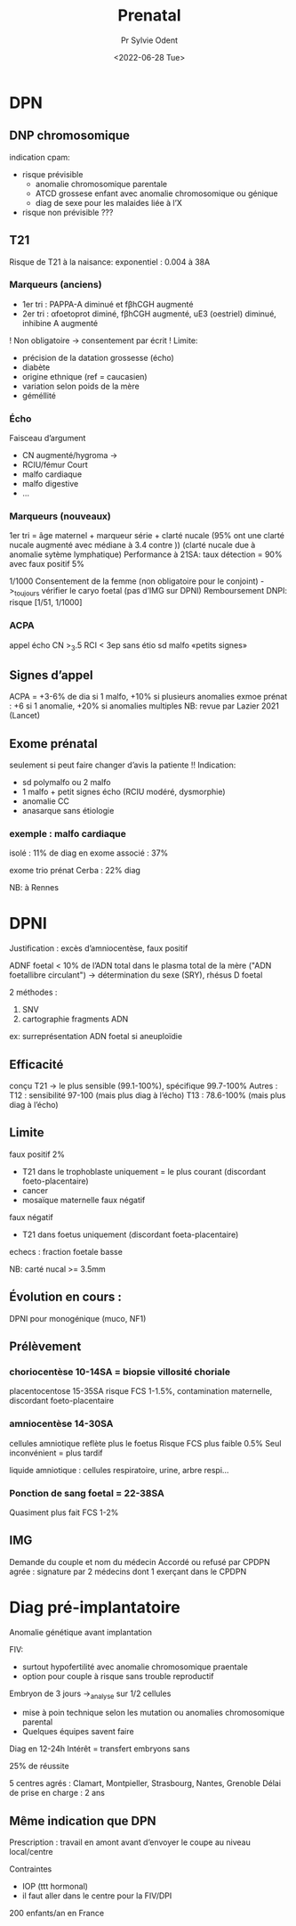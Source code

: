 #+title: Prenatal
#+author: Pr Sylvie Odent
#+date:  <2022-06-28 Tue>
* DPN
** DNP chromosomique
indication cpam:
- risque prévisible
  - anomalie chromosomique parentale
  - ATCD grossese enfant avec anomalie chromosomique ou génique
  - diag de sexe pour les malaides liée à l’X
- risque non prévisible
  ???
** T21
  Risque de T21 à la naisance: exponentiel : 0.004 à 38A
*** Marqueurs (anciens)
  - 1er tri : PAPPA-A diminué et fβhCGH augmenté
  - 2er tri : αfoetoprot diminé, fβhCGH augmenté, uE3 (oestriel) diminué, inhibine A augmenté
! Non obligatoire -> consentement par écrit !
Limite:
- précision de la datation grossesse (écho)
- diabète
- origine ethnique (ref = caucasien)
- variation selon poids de la mère
- géméllité
*** Écho
Faisceau d’argument
- CN augmenté/hygroma ->
- RCIU/fémur Court
- malfo cardiaque
- malfo digestive
- ...
*** Marqueurs (nouveaux)
1er tri = âge maternel + marqueur série + clarté nucale (95% ont une clarté nucale augmenté avec médiane à 3.4 contre ))
(clarté nucale due à anomalie sytème lymphatique)
Performance à 21SA:
taux détection = 90% avec faux positif 5%

1/1000
Consentement de la femme (non obligatoire pour le conjoint) ->_toujours vérifier le caryo foetal (pas d’IMG sur DPNI)
Remboursement DNPI: risque [1/51, 1/1000]
*** ACPA
appel écho
CN >_3.5
RCI < 3ep sans étio
sd malfo
«petits signes»
** Signes d’appel
ACPA = +3-6% de dia si 1 malfo, +10% si plusieurs anomalies
exmoe prénat : +6 si 1 anomalie, +20% si anomalies multiples
NB: revue par Lazier 2021 (Lancet)
** Exome prénatal
seulement si peut faire changer d’avis la patiente !!
Indication:
- sd polymalfo ou 2 malfo
- 1 malfo + petit signes écho (RCIU modéré, dysmorphie)
- anomalie CC
- anasarque sans étiologie
*** exemple : malfo cardiaque
isolé : 11% de diag en exome
associé : 37%

exome trio prénat Cerba :
22% diag

NB: à Rennes

* DPNI
Justification : excès d’amniocentèse, faux positif

ADNF foetal < 10% de l’ADN total dans le plasma total de la mère ("ADN foetallibre circulant")
-> détermination du sexe (SRY), rhésus D foetal

2 méthodes :
1. SNV
2. cartographie fragments ADN
ex: surreprésentation ADN foetal si aneuploïdie

** Efficacité
conçu T21 -> le plus sensible (99.1-100%), spécifique 99.7-100%
Autres : T12 : sensibilité 97-100 (mais plus diag à l’écho)
T13 : 78.6-100% (mais plus diag à l’écho)
** Limite
faux positif 2%
- T21 dans le trophoblaste uniquement = le plus courant (discordant foeto-placentaire)
- cancer
- mosaïque maternelle
  faux négatif
faux négatif
- T21 dans foetus uniquement (discordant foeta-placentaire)
echecs : fraction foetale basse

NB: carté nucal >= 3.5mm
** Évolution en cours :
DPNI pour monogénique (muco, NF1)

** Prélèvement
*** choriocentèse 10-14SA = biopsie villosité choriale
placentocentose 15-35SA
risque FCS 1-1.5%, contamination maternelle, discordant foeto-placentaire
*** amniocentèse 14-30SA
cellules amniotique reflète plus le foetus
Risque FCS plus faible 0.5%
Seul inconvénient = plus tardif

liquide amniotique : cellules respiratoire, urine, arbre respi...
*** Ponction de sang foetal = 22-38SA
Quasiment plus fait
FCS 1-2%
** IMG
Demande du couple et nom du médecin
Accordé ou refusé par CPDPN agrée : signature par 2 médecins dont 1 exerçant dans le CPDPN

* Diag pré-implantatoire
Anomalie génétique avant implantation

FIV:
- surtout hypofertilité avec anomalie chromosomique praentale
- option pour couple à risque sans trouble reproductif

Embryon de 3 jours ->_analyse sur 1/2 cellules
- mise à poin technique selon les mutation ou anomalies chromosomique parental
- Quelques équipes savent faire
Diag en 12-24h
Intérêt = transfert embryons sans

25% de réussite

5 centres agrés : Clamart, Montpieller, Strasbourg, Nantes, Grenoble
Délai de prise en charge : 2 ans
** Même indication que DPN
Prescription : travail en amont avant d’envoyer le coupe au niveau local/centre

Contraintes
- IOP (ttt hormonal)
- il faut aller dans le centre pour la FIV/DPI

200 enfants/an en France
